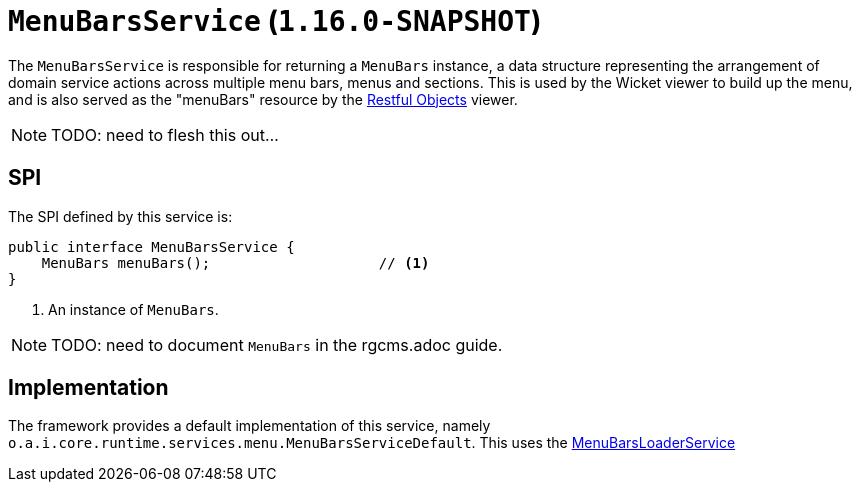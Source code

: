 [[_rgsvc_presentation-layer-spi_MenuBarsService]]
= `MenuBarsService` (`1.16.0-SNAPSHOT`)
:Notice: Licensed to the Apache Software Foundation (ASF) under one or more contributor license agreements. See the NOTICE file distributed with this work for additional information regarding copyright ownership. The ASF licenses this file to you under the Apache License, Version 2.0 (the "License"); you may not use this file except in compliance with the License. You may obtain a copy of the License at. http://www.apache.org/licenses/LICENSE-2.0 . Unless required by applicable law or agreed to in writing, software distributed under the License is distributed on an "AS IS" BASIS, WITHOUT WARRANTIES OR  CONDITIONS OF ANY KIND, either express or implied. See the License for the specific language governing permissions and limitations under the License.
:_basedir: ../../
:_imagesdir: images/



The `MenuBarsService` is responsible for returning a `MenuBars` instance, a data structure representing the arrangement of domain service actions across multiple menu bars, menus and sections.
This is used by the Wicket viewer to build up the menu, and is also served as the "menuBars" resource by the xref:../ugvro/ugvro.adoc#[Restful Objects] viewer.


[NOTE]
====
TODO: need to flesh this out...
====


== SPI

The SPI defined by this service is:

[source,java]
----
public interface MenuBarsService {
    MenuBars menuBars();                    // <1>
}
----
<1> An instance of `MenuBars`.

[NOTE]
====
TODO: need to document `MenuBars` in the rgcms.adoc guide.
====


== Implementation

The framework provides a default implementation of this service, namely `o.a.i.core.runtime.services.menu.MenuBarsServiceDefault`.
This uses the xref:rgsvc.adoc#_rgsvc_presentation-layer-spi_MenuBarsLoaderService[MenuBarsLoaderService]
